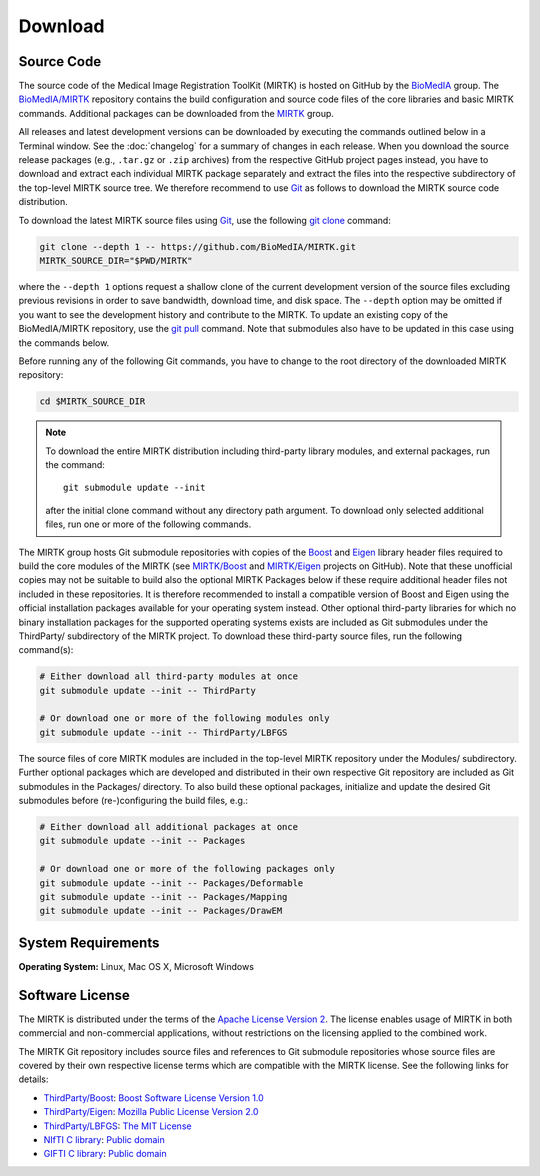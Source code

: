 .. meta::
    :description: Download the MIRTK software.
    :keywords:    MIRTK download, open source MIRTK, MIRTK license, MIRTK copyright


========
Download
========


.. _DownloadSources:

Source Code
===========

The source code of the Medical Image Registration ToolKit (MIRTK) is hosted on GitHub
by the `BioMedIA <https://github.com/BioMedIA/>`__ group.
The `BioMedIA/MIRTK <https://github.com/BioMedIA/MIRTK>`__ repository contains the
build configuration and source code files of the core libraries and basic MIRTK commands.
Additional packages can be downloaded from the `MIRTK <https://github.com/MIRTK>`__ group.

All releases and latest development versions can be downloaded by executing the
commands outlined below in a Terminal window. See the :doc:`changelog` for a summary
of changes in each release. When you download the source release packages (e.g.,
``.tar.gz`` or ``.zip`` archives) from the respective GitHub project pages instead,
you have to download and extract each individual MIRTK package separately and extract
the files into the respective subdirectory of the top-level MIRTK source tree.
We therefore recommend to use Git_ as follows to download the MIRTK source code
distribution.

To download the latest MIRTK source files using Git_, use the following
`git clone <https://git-scm.com/docs/git-clone>`__ command:

.. code-block:: bash

    git clone --depth 1 -- https://github.com/BioMedIA/MIRTK.git
    MIRTK_SOURCE_DIR="$PWD/MIRTK"

where the ``--depth 1`` options request a shallow clone of the current development
version of the source files excluding previous revisions in order to save bandwidth,
download time, and disk space. The ``--depth`` option may be omitted if you want to
see the development history and contribute to the MIRTK. To update an existing
copy of the BioMedIA/MIRTK repository, use the `git pull <https://git-scm.com/docs/git-pull>`__
command. Note that submodules also have to be updated in this case using the commands below.

Before running any of the following Git commands, you have to change to the root directory
of the downloaded MIRTK repository:

.. code-block:: bash

    cd $MIRTK_SOURCE_DIR

.. note::

   To download the entire MIRTK distribution including
   third-party library modules, and external packages, run the command::

       git submodule update --init

   after the initial clone command without any directory path argument. To download
   only selected additional files, run one or more of the following commands.

The MIRTK group hosts Git submodule repositories with copies of the Boost_ and Eigen_
library header files required to build the core modules of the MIRTK
(see `MIRTK/Boost <https://github.com/MIRTK/Boost>`__ and
`MIRTK/Eigen <https://github.com/MIRTK/Eigen>`__ projects on GitHub). Note that
these unofficial copies may not be suitable to build also the optional MIRTK Packages
below if these require additional header files not included in these repositories.
It is therefore recommended to install a compatible version of Boost and Eigen using
the official installation packages available for your operating system instead.
Other optional third-party libraries for which no binary installation packages for the
supported operating systems exists are included as Git submodules under the ThirdParty/
subdirectory of the MIRTK project. To download these third-party source files,
run the following command(s):

.. code-block:: bash

    # Either download all third-party modules at once
    git submodule update --init -- ThirdParty

    # Or download one or more of the following modules only
    git submodule update --init -- ThirdParty/LBFGS

The source files of core MIRTK modules are included in the top-level MIRTK repository
under the Modules/ subdirectory. Further optional packages which are developed and
distributed in their own respective Git repository are included as Git submodules
in the Packages/ directory. To also build these optional packages, initialize and
update the desired Git submodules before (re-)configuring the build files, e.g.:

.. code-block:: bash

    # Either download all additional packages at once
    git submodule update --init -- Packages

    # Or download one or more of the following packages only
    git submodule update --init -- Packages/Deformable
    git submodule update --init -- Packages/Mapping
    git submodule update --init -- Packages/DrawEM


.. _Git:   https://git-scm.com
.. _Boost: http://www.boost.org
.. _Eigen: http://eigen.tuxfamily.org


System Requirements
===================

**Operating System:**  Linux, Mac OS X, Microsoft Windows


Software License
================

The MIRTK is distributed under the terms of the
`Apache License Version 2 <http://www.apache.org/licenses/LICENSE-2.0>`__.
The license enables usage of MIRTK in both commercial and non-commercial applications,
without restrictions on the licensing applied to the combined work.

The MIRTK Git repository includes source files and references to Git submodule repositories
whose source files are covered by their own respective license terms which are compatible
with the MIRTK license. See the following links for details:

- `ThirdParty/Boost <https://github.com/MIRTK/Boost>`__: `Boost Software License Version 1.0 <http://www.boost.org/users/license.html>`__
- `ThirdParty/Eigen <https://github.com/MIRTK/Eigen>`__: `Mozilla Public License Version 2.0 <https://www.mozilla.org/en-US/MPL/2.0/>`__
- `ThirdParty/LBFGS <https://github.com/BioMedIA/MIRTK/tree/master/ThirdParty/LBFGS>`__: `The MIT License <https://opensource.org/licenses/MIT>`__
- `NIfTI C library <https://www.nitrc.org/projects/nifti>`__: `Public domain <https://en.wikipedia.org/wiki/Public_domain>`__
- `GIFTI C library <https://www.nitrc.org/projects/gifti/>`__: `Public domain <https://en.wikipedia.org/wiki/Public_domain>`__
